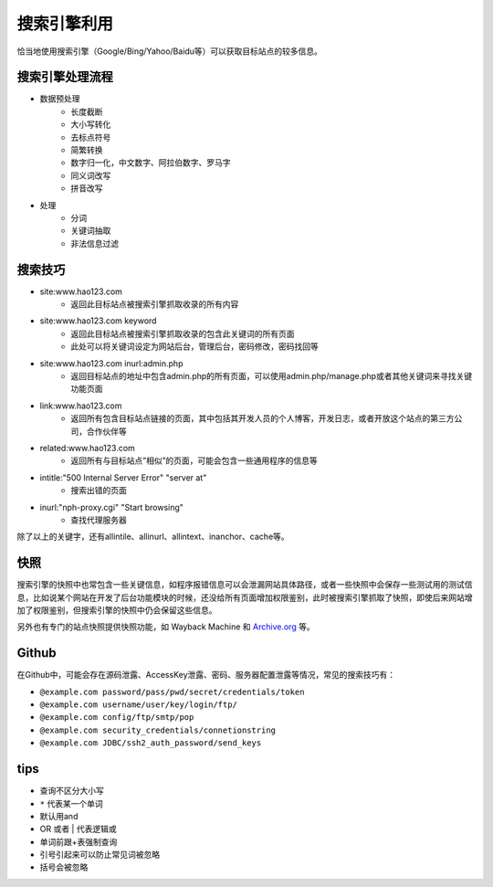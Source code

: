 搜索引擎利用
========================================
恰当地使用搜索引擎（Google/Bing/Yahoo/Baidu等）可以获取目标站点的较多信息。

搜索引擎处理流程
--------------------------------
- 数据预处理
    - 长度截断
    - 大小写转化
    - 去标点符号
    - 简繁转换
    - 数字归一化，中文数字、阿拉伯数字、罗马字
    - 同义词改写
    - 拼音改写
- 处理
    - 分词
    - 关键词抽取
    - 非法信息过滤

搜索技巧
----------------------------------------
- site:www.hao123.com
    - 返回此目标站点被搜索引擎抓取收录的所有内容
- site:www.hao123.com keyword
    - 返回此目标站点被搜索引擎抓取收录的包含此关键词的所有页面
    - 此处可以将关键词设定为网站后台，管理后台，密码修改，密码找回等
- site:www.hao123.com inurl:admin.php
    - 返回目标站点的地址中包含admin.php的所有页面，可以使用admin.php/manage.php或者其他关键词来寻找关键功能页面
- link:www.hao123.com
    - 返回所有包含目标站点链接的页面，其中包括其开发人员的个人博客，开发日志，或者开放这个站点的第三方公司，合作伙伴等
- related:www.hao123.com
    - 返回所有与目标站点”相似”的页面，可能会包含一些通用程序的信息等
- intitle:"500 Internal Server Error" "server at"
    - 搜索出错的页面
- inurl:"nph-proxy.cgi" "Start browsing"
    - 查找代理服务器

除了以上的关键字，还有allintile、allinurl、allintext、inanchor、cache等。

快照
----------------------------------------
搜索引擎的快照中也常包含一些关键信息，如程序报错信息可以会泄漏网站具体路径，或者一些快照中会保存一些测试用的测试信息，比如说某个网站在开发了后台功能模块的时候，还没给所有页面增加权限鉴别，此时被搜索引擎抓取了快照，即使后来网站增加了权限鉴别，但搜索引擎的快照中仍会保留这些信息。

另外也有专门的站点快照提供快照功能，如 Wayback Machine 和 `Archive.org <https://archive.org/>`_ 等。

Github
----------------------------------------
在Github中，可能会存在源码泄露、AccessKey泄露、密码、服务器配置泄露等情况，常见的搜索技巧有：

- ``@example.com password/pass/pwd/secret/credentials/token``
- ``@example.com username/user/key/login/ftp/``
- ``@example.com config/ftp/smtp/pop``
- ``@example.com security_credentials/connetionstring``
- ``@example.com JDBC/ssh2_auth_password/send_keys``

tips
----------------------------------------
- 查询不区分大小写
- ``*`` 代表某一个单词
- 默认用and
- OR 或者 | 代表逻辑或
- 单词前跟+表强制查询
- 引号引起来可以防止常见词被忽略
- 括号会被忽略
